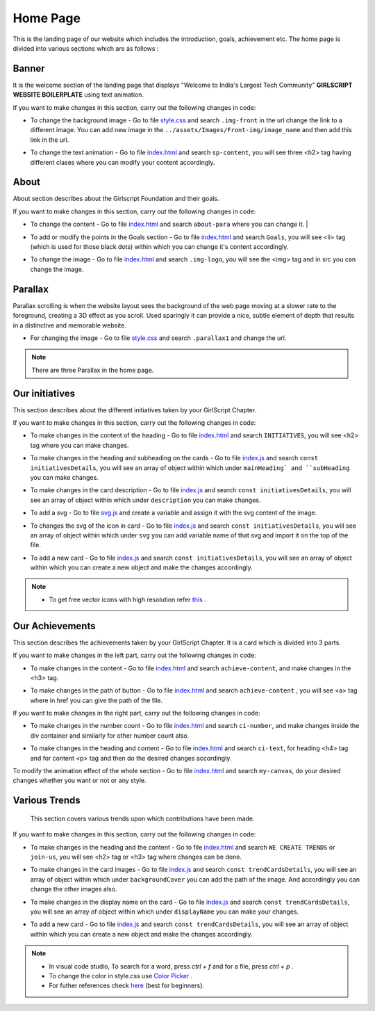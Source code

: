 Home Page
***********

This is the landing page of our website which includes the introduction, goals, achievement etc.
The home page is divided into various sections which are as follows :

Banner
========

It is the welcome section of the landing page that displays "Welcome to India's Largest Tech Community" **GIRLSCRIPT WEBSITE BOILERPLATE** using text animation.

.. image:: ./images/homepage/frontimg.PNG
  :width: 600
  :align: center
  :alt: Alternative text

If you want to make changes in this section, carry out the following changes in code:

* To change the background image - Go to file  `style.css <https://github.com/smaranjitghose/girlscript_chennai_website/blob/master/css/style.css>`__  and search ``.img-front`` in the url change the link to a different image. You can add new image in the ``../assets/Images/Front-img/image_name`` and then add this link in the url.

- To change the text animation - Go to file `index.html <https://github.com/smaranjitghose/girlscript_chennai_website/blob/master/index.html>`__ and search ``sp-content``, you will see three <h2> tag having different clases where you can modify your content accordingly. 
   

About
=========

About section describes about the Girlscript Foundation and their goals.

.. image:: ./images/homepage/aboutus.png
  :width: 600
  :align: center
  :alt: Alternative text

If you want to make changes in this section, carry out the following changes in code:

* To change the content - Go to file `index.html <https://github.com/smaranjitghose/girlscript_chennai_website/blob/master/index.html>`__ and search ``about-para`` where you can change it. |

- To add or modify the points in the Goals section - Go to file `index.html <https://github.com/smaranjitghose/girlscript_chennai_website/blob/master/index.html>`__ and search ``Goals``, you will see <li> tag (which is used for those black dots) within which you can change it's content accordingly.

* To change the image - Go to file `index.html <https://github.com/smaranjitghose/girlscript_chennai_website/blob/master/index.html>`__ and search ``.img-logo``, you will see the <img> tag and in src you can change the image.


Parallax
=============

Parallax scrolling is when the website layout sees the background of the web page moving at a slower rate to the foreground, creating a 3D effect as you scroll. Used sparingly it can provide a nice, subtle element of depth that results in a distinctive and memorable website.

.. image:: ./images/homepage/parallax.JPG
  :width: 600
  :align: center
  :alt: Alternative text

-  For changing the image - Go to file `style.css <https://github.com/smaranjitghose/girlscript_chennai_website/blob/master/css/style.css>`__  and search ``.parallax1`` and change the url. 

.. note::
   There are three Parallax in the home page.


Our initiatives
===================

This section describes about the different initiatives taken by your GirlScript Chapter.

.. image:: ./images/homepage/initiatives.png
  :width: 600
  :align: center
  :alt: Alternative text

If you want to make changes in this section, carry out the following changes in code:

- To make changes in the content of the heading - Go to file `index.html <https://github.com/smaranjitghose/girlscript_chennai_website/blob/master/index.html>`__ and search ``INITIATIVES``, you will see <h2> tag where you can make changes.

* To make changes in the heading and subheading on the cards - Go to file `index.js <https://github.com/smaranjitghose/girlscript_chennai_website/blob/master/scripts/index.js>`__ and search ``const initiativesDetails``, you will see an array of object within which under ``mainHeading` and ``subHeading``  you can make changes.

- To make changes in the card description -  Go to file `index.js <https://github.com/smaranjitghose/girlscript_chennai_website/blob/master/scripts/index.js>`__ and search ``const initiativesDetails``, you will see an array of object within which under ``description`` you can make changes.

* To add a svg -  Go to file `svg.js <https://github.com/smaranjitghose/girlscript_chennai_website/blob/master/scripts/svg.js>`__ and create a variable and assign it with the svg content of the image.

- To changes the svg of the icon in card  -  Go to file `index.js <https://github.com/smaranjitghose/girlscript_chennai_website/blob/master/scripts/index.js>`__ and search ``const initiativesDetails``, you will see an array of object within which under ``svg`` you can add variable name of that svg and import it on the top of the file.

* To add a new card - Go to file `index.js <https://github.com/smaranjitghose/girlscript_chennai_website/blob/master/scripts/index.js>`__ and search ``const initiativesDetails``, you will see an array of object within which you can create a new object and make the changes accordingly.

.. note::

   - To get free vector icons with high resolution refer `this <https://www.flaticon.com/>`__ .


Our Achievements
===================

This section describes the achievements taken by your GirlScript Chapter. It is a card which is divided into 3 parts.

.. image:: ./images/homepage/achievements.png
  :width: 600
  :align: center
  :alt: Alternative text

If you want to make changes in the left part, carry out the following changes in code:

- To make changes in the content - Go to file `index.html <https://github.com/smaranjitghose/girlscript_chennai_website/blob/master/index.html>`__ and search ``achieve-content``, and make changes in the <h3> tag.

* To make changes in the path of button - Go to file `index.html <https://github.com/smaranjitghose/girlscript_chennai_website/blob/master/index.html>`__ and search ``achieve-content`` , you will see <a> tag where in href you can give the path of the file.
 

If you want to make changes in the right part, carry out the following changes in code:

- To make changes in the number count - Go to file `index.html <https://github.com/smaranjitghose/girlscript_chennai_website/blob/master/index.html>`__ and search ``ci-number``, and make changes inside the div container and similarly for other number count also.

* To make changes in the heading and content - Go to file `index.html <https://github.com/smaranjitghose/girlscript_chennai_website/blob/master/index.html>`__ and search ``ci-text``, for heading <h4> tag and for content <p> tag and then do the desired changes accordingly.


To modify the animation effect of the whole section - Go to file `index.html <https://github.com/smaranjitghose/girlscript_chennai_website/blob/master/index.html>`__ and search ``my-canvas``, do your desired changes whether you want or not or any style.


Various Trends
===================

 This section covers various trends upon which contributions have been made.

.. image:: ./images/homepage/trends.png
  :width: 600
  :align: center
  :alt: Alternative text

If you want to make changes in this section, carry out the following changes in code:

- To make changes in the heading and the content - Go to file `index.html <https://github.com/smaranjitghose/girlscript_chennai_website/blob/master/index.html>`__ and search ``WE CREATE TRENDS`` or ``join-us``, you will see <h2> tag or <h3> tag where changes can be done.

* To make changes in the card images - Go to file `index.js <https://github.com/smaranjitghose/girlscript_chennai_website/blob/master/scripts/index.js>`__ and search ``const trendCardsDetails``, you will see an array of object within which under ``backgroundCover`` you can add the path of the image. And accordingly you can change the other images also.

- To make changes in the display name on the card - Go to file `index.js <https://github.com/smaranjitghose/girlscript_chennai_website/blob/master/scripts/index.js>`__ and search ``const trendCardsDetails``, you will see an array of object within which under ``displayName`` you can make your changes.

* To add a new card - Go to file `index.js <https://github.com/smaranjitghose/girlscript_chennai_website/blob/master/scripts/index.js>`__ and search ``const trendCardsDetails``, you will see an array of object within which you can create a new object and make the changes accordingly.

.. note::
   - In visual code studio, To search for a word, press *ctrl + f* and for a file, press *ctrl + p* .

   - To change the color in style.css use `Color Picker <https://www.w3schools.com/colors/colors_picker.asp>`__ .

   - For futher references check `here <https://www.w3schools.com/>`__ (best for beginners).

